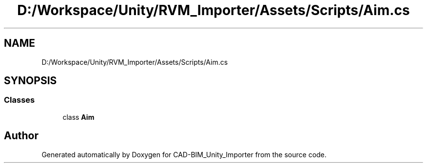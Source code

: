 .TH "D:/Workspace/Unity/RVM_Importer/Assets/Scripts/Aim.cs" 3 "Thu May 16 2019" "CAD-BIM_Unity_Importer" \" -*- nroff -*-
.ad l
.nh
.SH NAME
D:/Workspace/Unity/RVM_Importer/Assets/Scripts/Aim.cs
.SH SYNOPSIS
.br
.PP
.SS "Classes"

.in +1c
.ti -1c
.RI "class \fBAim\fP"
.br
.in -1c
.SH "Author"
.PP 
Generated automatically by Doxygen for CAD-BIM_Unity_Importer from the source code\&.
